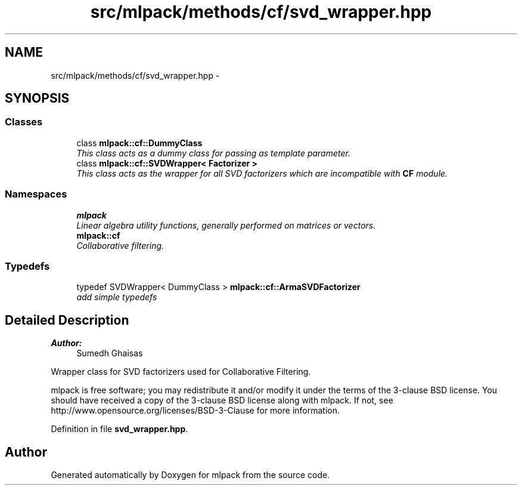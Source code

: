 .TH "src/mlpack/methods/cf/svd_wrapper.hpp" 3 "Sat Mar 25 2017" "Version master" "mlpack" \" -*- nroff -*-
.ad l
.nh
.SH NAME
src/mlpack/methods/cf/svd_wrapper.hpp \- 
.SH SYNOPSIS
.br
.PP
.SS "Classes"

.in +1c
.ti -1c
.RI "class \fBmlpack::cf::DummyClass\fP"
.br
.RI "\fIThis class acts as a dummy class for passing as template parameter\&. \fP"
.ti -1c
.RI "class \fBmlpack::cf::SVDWrapper< Factorizer >\fP"
.br
.RI "\fIThis class acts as the wrapper for all SVD factorizers which are incompatible with \fBCF\fP module\&. \fP"
.in -1c
.SS "Namespaces"

.in +1c
.ti -1c
.RI " \fBmlpack\fP"
.br
.RI "\fILinear algebra utility functions, generally performed on matrices or vectors\&. \fP"
.ti -1c
.RI " \fBmlpack::cf\fP"
.br
.RI "\fICollaborative filtering\&. \fP"
.in -1c
.SS "Typedefs"

.in +1c
.ti -1c
.RI "typedef SVDWrapper< DummyClass > \fBmlpack::cf::ArmaSVDFactorizer\fP"
.br
.RI "\fIadd simple typedefs \fP"
.in -1c
.SH "Detailed Description"
.PP 

.PP
\fBAuthor:\fP
.RS 4
Sumedh Ghaisas
.RE
.PP
Wrapper class for SVD factorizers used for Collaborative Filtering\&.
.PP
mlpack is free software; you may redistribute it and/or modify it under the terms of the 3-clause BSD license\&. You should have received a copy of the 3-clause BSD license along with mlpack\&. If not, see http://www.opensource.org/licenses/BSD-3-Clause for more information\&. 
.PP
Definition in file \fBsvd_wrapper\&.hpp\fP\&.
.SH "Author"
.PP 
Generated automatically by Doxygen for mlpack from the source code\&.
